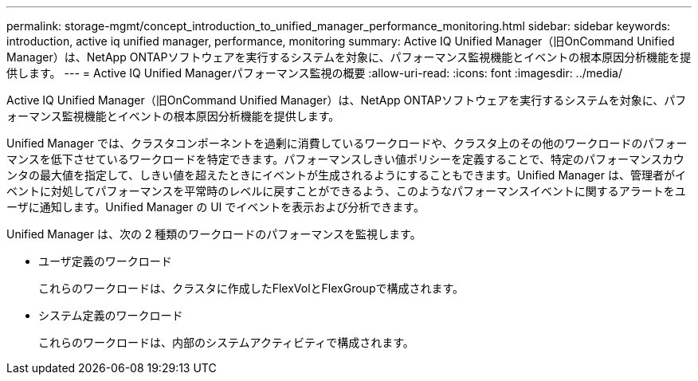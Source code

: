 ---
permalink: storage-mgmt/concept_introduction_to_unified_manager_performance_monitoring.html 
sidebar: sidebar 
keywords: introduction, active iq unified manager, performance, monitoring 
summary: Active IQ Unified Manager（旧OnCommand Unified Manager）は、NetApp ONTAPソフトウェアを実行するシステムを対象に、パフォーマンス監視機能とイベントの根本原因分析機能を提供します。 
---
= Active IQ Unified Managerパフォーマンス監視の概要
:allow-uri-read: 
:icons: font
:imagesdir: ../media/


[role="lead"]
Active IQ Unified Manager（旧OnCommand Unified Manager）は、NetApp ONTAPソフトウェアを実行するシステムを対象に、パフォーマンス監視機能とイベントの根本原因分析機能を提供します。

Unified Manager では、クラスタコンポーネントを過剰に消費しているワークロードや、クラスタ上のその他のワークロードのパフォーマンスを低下させているワークロードを特定できます。パフォーマンスしきい値ポリシーを定義することで、特定のパフォーマンスカウンタの最大値を指定して、しきい値を超えたときにイベントが生成されるようにすることもできます。Unified Manager は、管理者がイベントに対処してパフォーマンスを平常時のレベルに戻すことができるよう、このようなパフォーマンスイベントに関するアラートをユーザに通知します。Unified Manager の UI でイベントを表示および分析できます。

Unified Manager は、次の 2 種類のワークロードのパフォーマンスを監視します。

* ユーザ定義のワークロード
+
これらのワークロードは、クラスタに作成したFlexVolとFlexGroupで構成されます。

* システム定義のワークロード
+
これらのワークロードは、内部のシステムアクティビティで構成されます。


